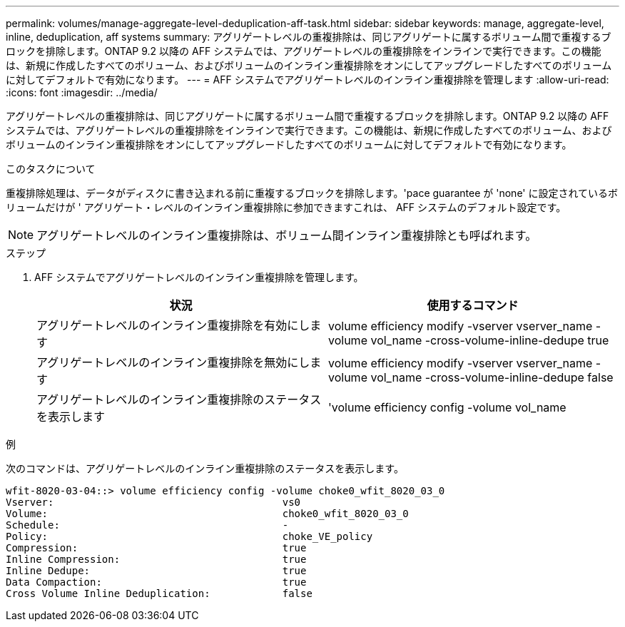 ---
permalink: volumes/manage-aggregate-level-deduplication-aff-task.html 
sidebar: sidebar 
keywords: manage, aggregate-level, inline, deduplication, aff systems 
summary: アグリゲートレベルの重複排除は、同じアグリゲートに属するボリューム間で重複するブロックを排除します。ONTAP 9.2 以降の AFF システムでは、アグリゲートレベルの重複排除をインラインで実行できます。この機能は、新規に作成したすべてのボリューム、およびボリュームのインライン重複排除をオンにしてアップグレードしたすべてのボリュームに対してデフォルトで有効になります。 
---
= AFF システムでアグリゲートレベルのインライン重複排除を管理します
:allow-uri-read: 
:icons: font
:imagesdir: ../media/


[role="lead"]
アグリゲートレベルの重複排除は、同じアグリゲートに属するボリューム間で重複するブロックを排除します。ONTAP 9.2 以降の AFF システムでは、アグリゲートレベルの重複排除をインラインで実行できます。この機能は、新規に作成したすべてのボリューム、およびボリュームのインライン重複排除をオンにしてアップグレードしたすべてのボリュームに対してデフォルトで有効になります。

.このタスクについて
重複排除処理は、データがディスクに書き込まれる前に重複するブロックを排除します。'pace guarantee が 'none' に設定されているボリュームだけが ' アグリゲート・レベルのインライン重複排除に参加できますこれは、 AFF システムのデフォルト設定です。

[NOTE]
====
アグリゲートレベルのインライン重複排除は、ボリューム間インライン重複排除とも呼ばれます。

====
.ステップ
. AFF システムでアグリゲートレベルのインライン重複排除を管理します。
+
[cols="2*"]
|===
| 状況 | 使用するコマンド 


 a| 
アグリゲートレベルのインライン重複排除を有効にします
 a| 
volume efficiency modify -vserver vserver_name -volume vol_name -cross-volume-inline-dedupe true



 a| 
アグリゲートレベルのインライン重複排除を無効にします
 a| 
volume efficiency modify -vserver vserver_name -volume vol_name -cross-volume-inline-dedupe false



 a| 
アグリゲートレベルのインライン重複排除のステータスを表示します
 a| 
'volume efficiency config -volume vol_name

|===


.例
次のコマンドは、アグリゲートレベルのインライン重複排除のステータスを表示します。

[listing]
----

wfit-8020-03-04::> volume efficiency config -volume choke0_wfit_8020_03_0
Vserver:                                      vs0
Volume:                                       choke0_wfit_8020_03_0
Schedule:                                     -
Policy:                                       choke_VE_policy
Compression:                                  true
Inline Compression:                           true
Inline Dedupe:                                true
Data Compaction:                              true
Cross Volume Inline Deduplication:            false
----